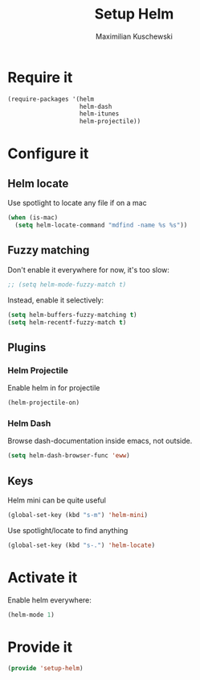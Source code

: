 #+TITLE: Setup Helm
#+DESCRIPTION:
#+AUTHOR: Maximilian Kuschewski
#+PROPERTY: my-file-type emacs-config

* Require it
#+begin_src emacs-lisp
  (require-packages '(helm
                      helm-dash
                      helm-itunes
                      helm-projectile))
#+end_src

* Configure it
** Helm locate
Use spotlight to locate any file if on a mac
#+begin_src emacs-lisp
  (when (is-mac)
    (setq helm-locate-command "mdfind -name %s %s"))
#+end_src
** Fuzzy matching
Don't enable it everywhere for now, it's too slow:
#+begin_src emacs-lisp
;; (setq helm-mode-fuzzy-match t)
#+end_src

Instead, enable it selectively:
#+begin_src emacs-lisp
(setq helm-buffers-fuzzy-matching t)
(setq helm-recentf-fuzzy-match t)
#+end_src

** Plugins
*** Helm Projectile
Enable helm in for projectile
#+begin_src emacs-lisp
(helm-projectile-on)
#+end_src
*** Helm Dash
Browse dash-documentation inside emacs,
not outside.
#+begin_src emacs-lisp
(setq helm-dash-browser-func 'eww)
#+end_src
** Keys
Helm mini can be quite useful
#+begin_src emacs-lisp
(global-set-key (kbd "s-m") 'helm-mini)
#+end_src

Use spotlight/locate to find anything
#+begin_src emacs-lisp
(global-set-key (kbd "s-.") 'helm-locate)
#+end_src
* Activate it
Enable helm everywhere:
#+begin_src emacs-lisp
(helm-mode 1)
#+end_src

* Provide it
#+begin_src emacs-lisp
(provide 'setup-helm)
#+end_src
